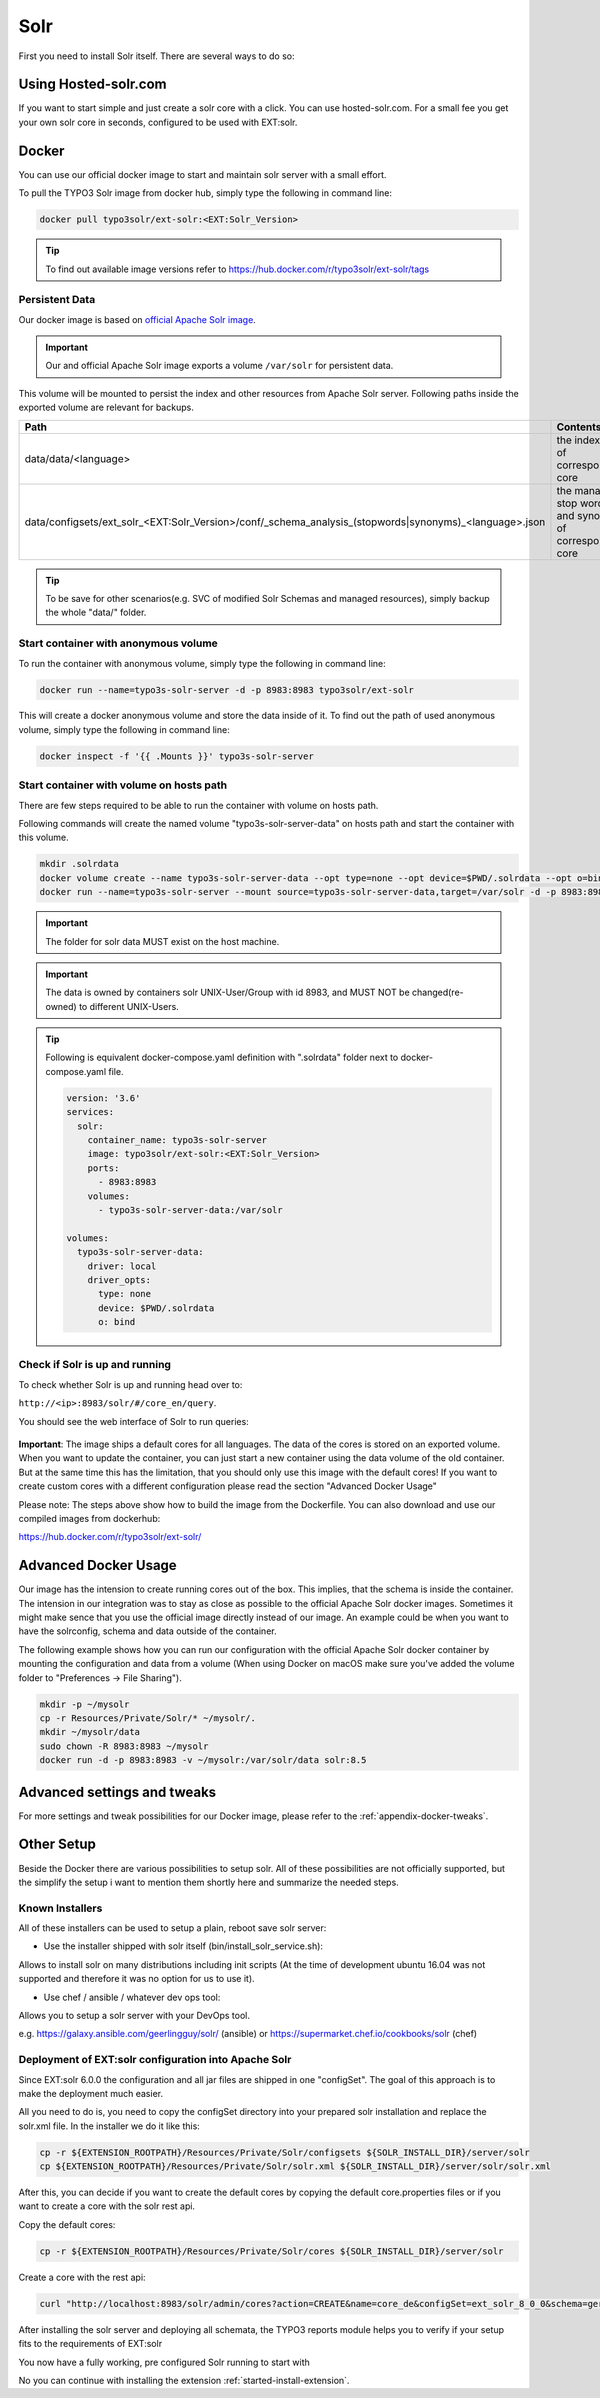 .. highlight:: bash

.. _started-solr:

Solr
====

First you need to install Solr itself. There are several ways to do so:

Using Hosted-solr.com
---------------------

If you want to start simple and just create a solr core with a click. You can use hosted-solr.com. For a small fee you get your own solr core in seconds, configured to be used with EXT:solr.

Docker
------

You can use our official docker image to start and maintain solr server with a small effort.

To pull the TYPO3 Solr image from docker hub, simply type the following in command line:

.. code-block:: bash

    docker pull typo3solr/ext-solr:<EXT:Solr_Version>

.. tip::

    To find out available image versions refer to https://hub.docker.com/r/typo3solr/ext-solr/tags

Persistent Data
^^^^^^^^^^^^^^^

Our docker image is based on `official Apache Solr image <https://github.com/docker-solr/docker-solr>`_.

.. important::

    Our and official Apache Solr image exports a volume ``/var/solr`` for persistent data.

This volume will be mounted to persist the index and other resources from Apache Solr server.
Following paths inside the exported volume are relevant for backups.

+---------------------------------------------------------------------------------------------------------+----------------------------------------------------------------+
| Path                                                                                                    | Contents                                                       |
+=========================================================================================================+================================================================+
| data/data/<language>                                                                                    | the index data of corresponding core                           |
+---------------------------------------------------------------------------------------------------------+----------------------------------------------------------------+
| data/configsets/ext_solr_<EXT:Solr_Version>/conf/_schema_analysis_(stopwords\|synonyms)_<language>.json | the managed stop words and synonyms of corresponding core      |
+---------------------------------------------------------------------------------------------------------+----------------------------------------------------------------+

.. tip::

    To be save for other scenarios(e.g. SVC of modified Solr Schemas and managed resources), simply backup the whole "data/" folder.


Start container with anonymous volume
^^^^^^^^^^^^^^^^^^^^^^^^^^^^^^^^^^^^^

To run the container with anonymous volume, simply type the following in command line:

.. code-block:: bash

    docker run --name=typo3s-solr-server -d -p 8983:8983 typo3solr/ext-solr

This will create a docker anonymous volume and store the data inside of it.
To find out the path of used anonymous volume, simply type the following in command line:

.. code-block:: bash

    docker inspect -f '{{ .Mounts }}' typo3s-solr-server

Start container with volume on hosts path
^^^^^^^^^^^^^^^^^^^^^^^^^^^^^^^^^^^^^^^^^

There are few steps required to be able to run the container with volume on hosts path.

Following commands will create the named volume "typo3s-solr-server-data" on hosts path and start the container with this volume.

.. code-block:: bash

    mkdir .solrdata
    docker volume create --name typo3s-solr-server-data --opt type=none --opt device=$PWD/.solrdata --opt o=bind
    docker run --name=typo3s-solr-server --mount source=typo3s-solr-server-data,target=/var/solr -d -p 8983:8983 typo3solr/ext-solr

.. important::

    The folder for solr data MUST exist on the host machine.

.. important::

    The data is owned by containers solr UNIX-User/Group with id 8983, and MUST NOT be changed(re-owned) to different UNIX-Users.

.. tip::

    Following is equivalent docker-compose.yaml definition with ".solrdata" folder next to docker-compose.yaml file.

    .. code-block:: yaml

        version: '3.6'
        services:
          solr:
            container_name: typo3s-solr-server
            image: typo3solr/ext-solr:<EXT:Solr_Version>
            ports:
              - 8983:8983
            volumes:
              - typo3s-solr-server-data:/var/solr

        volumes:
          typo3s-solr-server-data:
            driver: local
            driver_opts:
              type: none
              device: $PWD/.solrdata
              o: bind


Check if Solr is up and running
^^^^^^^^^^^^^^^^^^^^^^^^^^^^^^^

To check whether Solr is up and running head over to:

``http://<ip>:8983/solr/#/core_en/query``.

You should see the web interface of Solr to run queries:

.. figure:: /Images/GettingStarted/solr-query-webinterface.png

**Important**: The image ships a default cores for all languages. The data of the cores is stored on an exported volume. When you want to update the container, you can just start a new container using the data volume of the old container. But at the same time this has the limitation, that you should only use this image with the default cores! If you want to create custom cores with a different configuration please read the section "Advanced Docker Usage"

Please note: The steps above show how to build the image from the Dockerfile. You can also download and use our compiled images from dockerhub:

https://hub.docker.com/r/typo3solr/ext-solr/

Advanced Docker Usage
---------------------

Our image has the intension to create running cores out of the box. This implies, that the schema is inside the container.
The intension in our integration was to stay as close as possible to the official Apache Solr docker images. Sometimes it might make
sence that you use the official image directly instead of our image. An example could be when you want to have the solrconfig, schema and data outside of the container.

The following example shows how you can run our configuration with the official Apache Solr docker container by mounting the configuration and data from a volume (When using Docker on macOS make sure you've added the volume folder to "Preferences -> File Sharing").

.. code-block:: bash

    mkdir -p ~/mysolr
    cp -r Resources/Private/Solr/* ~/mysolr/.
    mkdir ~/mysolr/data
    sudo chown -R 8983:8983 ~/mysolr
    docker run -d -p 8983:8983 -v ~/mysolr:/var/solr/data solr:8.5

Advanced settings and tweaks
----------------------------

For more settings and tweak possibilities for our Docker image, please refer to the :ref:`appendix-docker-tweaks`.

Other Setup
-----------

Beside the Docker there are various possibilities to setup solr. All of these possibilities are not
officially supported, but the simplify the setup i want to mention them shortly here and summarize the needed steps.

Known Installers
^^^^^^^^^^^^^^^^

All of these installers can be used to setup a plain, reboot save solr server:

* Use the installer shipped with solr itself (bin/install_solr_service.sh):

Allows to install solr on many distributions including init scripts (At the time of development ubuntu 16.04 was not supported and therefore it was no option for us to use it).

* Use chef / ansible / whatever dev ops tool:

Allows you to setup a solr server with your DevOps tool.

e.g. https://galaxy.ansible.com/geerlingguy/solr/ (ansible) or https://supermarket.chef.io/cookbooks/solr (chef)

Deployment of EXT:solr configuration into Apache Solr
^^^^^^^^^^^^^^^^^^^^^^^^^^^^^^^^^^^^^^^^^^^^^^^^^^^^^

Since EXT:solr 6.0.0 the configuration and all jar files are shipped in one "configSet". The goal of this approach is to make the deployment much easier.

All you need to do is, you need to copy the configSet directory into your prepared solr installation and replace the solr.xml file. In the installer we do it like this:

.. code-block:: bash

    cp -r ${EXTENSION_ROOTPATH}/Resources/Private/Solr/configsets ${SOLR_INSTALL_DIR}/server/solr
    cp ${EXTENSION_ROOTPATH}/Resources/Private/Solr/solr.xml ${SOLR_INSTALL_DIR}/server/solr/solr.xml

After this, you can decide if you want to create the default cores by copying the default core.properties files or if you want to create a core with the solr rest api.

Copy the default cores:

.. code-block:: bash

    cp -r ${EXTENSION_ROOTPATH}/Resources/Private/Solr/cores ${SOLR_INSTALL_DIR}/server/solr

Create a core with the rest api:

.. code-block:: bash

    curl "http://localhost:8983/solr/admin/cores?action=CREATE&name=core_de&configSet=ext_solr_8_0_0&schema=german/schema.xml&dataDir=../../data/german"

After installing the solr server and deploying all schemata, the TYPO3 reports module helps you to verify if your setup fits to the requirements of EXT:solr

You now have a fully working, pre configured Solr running to start with

No you can continue with installing the extension :ref:`started-install-extension`.
